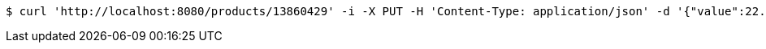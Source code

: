 [source,bash]
----
$ curl 'http://localhost:8080/products/13860429' -i -X PUT -H 'Content-Type: application/json' -d '{"value":22.99,"currency_code":"USD"}'
----